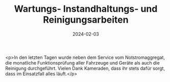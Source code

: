 #+TITLE: Wartungs- Instandhaltungs- und Reinigungsarbeiten
#+DATE: 2024-02-03
#+FACEBOOK_URL: https://facebook.com/ffwenns/posts/758679412961180

<p>In den letzten Tagen wurde neben dem Service vom Notstromaggregat, die monatliche Funktionsprüfung aller Fahrzeuge und Geräte als auch die Reinigung durchgeführt. Vielen Dank Kameraden, dass ihr stets dafür sorgt, dass im Einsatzfall alles läuft.</p>

